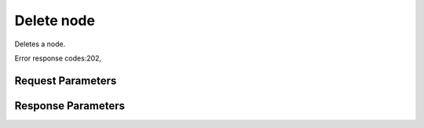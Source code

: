 
Delete node
===========

.. rest_method::  DELETE /v1/nodes/{node_id}

Deletes a node.

Error response codes:202,


Request Parameters
------------------

.. rest_parameters:: parameters.yaml

   - node_id: node_id



Response Parameters
-------------------

.. rest_parameters:: parameters.yaml

   - location: location





